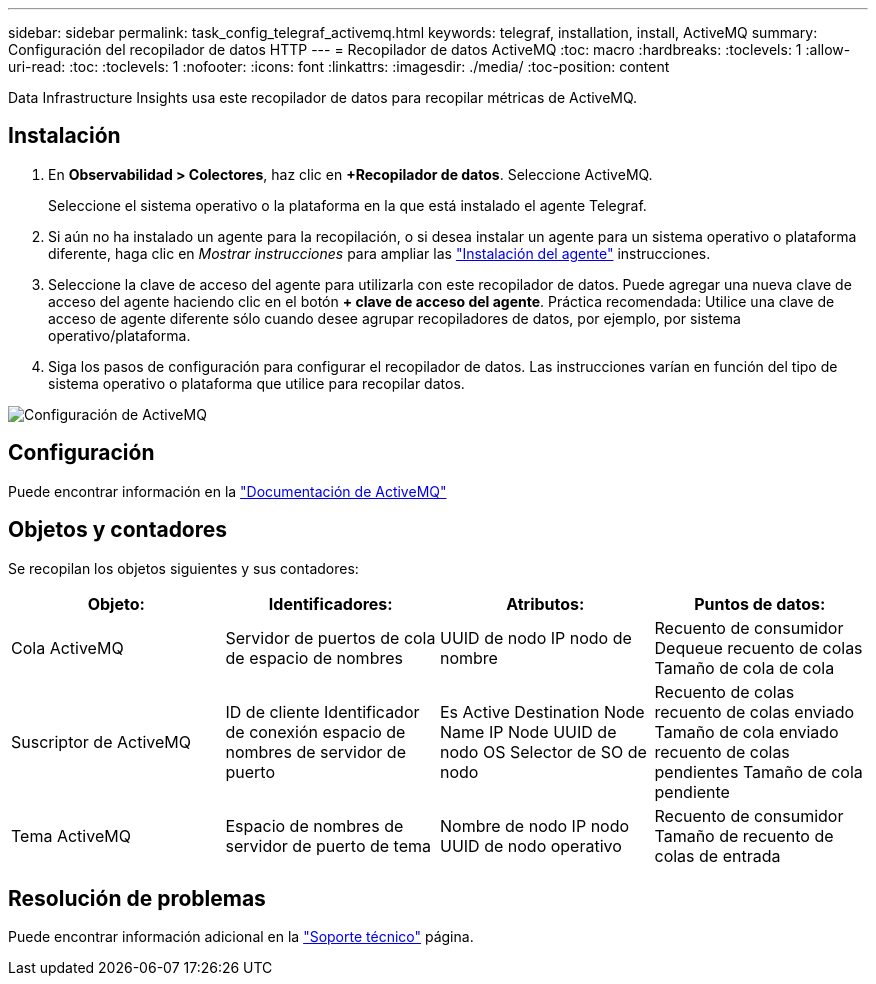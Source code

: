 ---
sidebar: sidebar 
permalink: task_config_telegraf_activemq.html 
keywords: telegraf, installation, install, ActiveMQ 
summary: Configuración del recopilador de datos HTTP 
---
= Recopilador de datos ActiveMQ
:toc: macro
:hardbreaks:
:toclevels: 1
:allow-uri-read: 
:toc: 
:toclevels: 1
:nofooter: 
:icons: font
:linkattrs: 
:imagesdir: ./media/
:toc-position: content


[role="lead"]
Data Infrastructure Insights usa este recopilador de datos para recopilar métricas de ActiveMQ.



== Instalación

. En *Observabilidad > Colectores*, haz clic en *+Recopilador de datos*. Seleccione ActiveMQ.
+
Seleccione el sistema operativo o la plataforma en la que está instalado el agente Telegraf.

. Si aún no ha instalado un agente para la recopilación, o si desea instalar un agente para un sistema operativo o plataforma diferente, haga clic en _Mostrar instrucciones_ para ampliar las link:task_config_telegraf_agent.html["Instalación del agente"] instrucciones.
. Seleccione la clave de acceso del agente para utilizarla con este recopilador de datos. Puede agregar una nueva clave de acceso del agente haciendo clic en el botón *+ clave de acceso del agente*. Práctica recomendada: Utilice una clave de acceso de agente diferente sólo cuando desee agrupar recopiladores de datos, por ejemplo, por sistema operativo/plataforma.
. Siga los pasos de configuración para configurar el recopilador de datos. Las instrucciones varían en función del tipo de sistema operativo o plataforma que utilice para recopilar datos.


image:ActiveMQDCConfigWindows.png["Configuración de ActiveMQ"]



== Configuración

Puede encontrar información en la http://activemq.apache.org/getting-started.html["Documentación de ActiveMQ"]



== Objetos y contadores

Se recopilan los objetos siguientes y sus contadores:

[cols="<.<,<.<,<.<,<.<"]
|===
| Objeto: | Identificadores: | Atributos: | Puntos de datos: 


| Cola ActiveMQ | Servidor de puertos de cola de espacio de nombres | UUID de nodo IP nodo de nombre | Recuento de consumidor Dequeue recuento de colas Tamaño de cola de cola 


| Suscriptor de ActiveMQ | ID de cliente Identificador de conexión espacio de nombres de servidor de puerto | Es Active Destination Node Name IP Node UUID de nodo OS Selector de SO de nodo | Recuento de colas recuento de colas enviado Tamaño de cola enviado recuento de colas pendientes Tamaño de cola pendiente 


| Tema ActiveMQ | Espacio de nombres de servidor de puerto de tema | Nombre de nodo IP nodo UUID de nodo operativo | Recuento de consumidor Tamaño de recuento de colas de entrada 
|===


== Resolución de problemas

Puede encontrar información adicional en la link:concept_requesting_support.html["Soporte técnico"] página.
